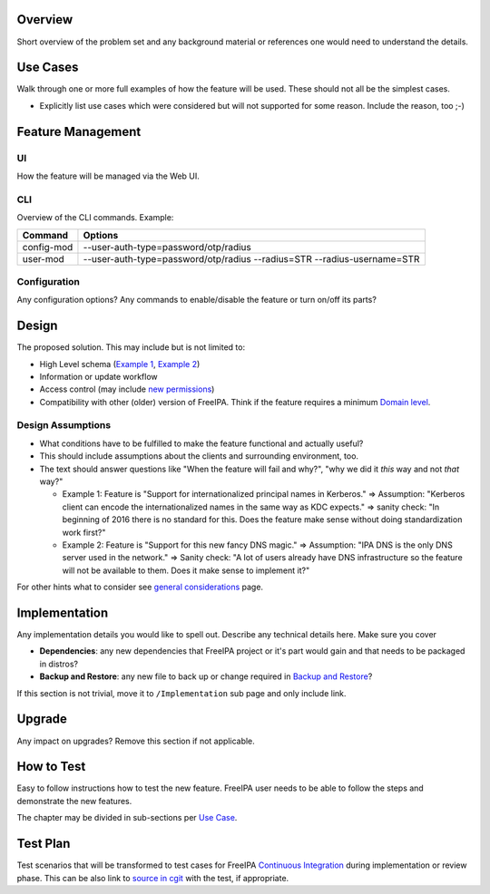 Overview
--------

Short overview of the problem set and any background material or
references one would need to understand the details.

.. _use_cases:

Use Cases
---------

Walk through one or more full examples of how the feature will be used.
These should not all be the simplest cases.

-  Explicitly list use cases which were considered but will not
   supported for some reason. Include the reason, too ;-)

.. _feature_management:

Feature Management
------------------

UI
~~

How the feature will be managed via the Web UI.

CLI
~~~

Overview of the CLI commands. Example:

+------------+--------------------------------------------------------+
| Command    | Options                                                |
+============+========================================================+
| config-mod | --user-auth-type=password/otp/radius                   |
+------------+--------------------------------------------------------+
| user-mod   | --user-auth-type=password/otp/radius --radius=STR      |
|            | --radius-username=STR                                  |
+------------+--------------------------------------------------------+

Configuration
~~~~~~~~~~~~~

Any configuration options? Any commands to enable/disable the feature or
turn on/off its parts?

Design
------

The proposed solution. This may include but is not limited to:

-  High Level schema (`Example 1 <V4/OTP>`__, `Example
   2 <V4/Migrating_existing_environments_to_Trust>`__)
-  Information or update workflow
-  Access control (may include `new permissions <V4/Permissions_V2>`__)
-  Compatibility with other (older) version of FreeIPA. Think if the
   feature requires a minimum `Domain level <V4/Domain_Levels>`__.

.. _design_assumptions:

Design Assumptions
~~~~~~~~~~~~~~~~~~

-  What conditions have to be fulfilled to make the feature functional
   and actually useful?
-  This should include assumptions about the clients and surrounding
   environment, too.
-  The text should answer questions like "When the feature will fail and
   why?", "why we did it *this* way and not *that* way?"

   -  Example 1: Feature is "Support for internationalized principal
      names in Kerberos." => Assumption: "Kerberos client can encode the
      internationalized names in the same way as KDC expects." => sanity
      check: "In beginning of 2016 there is no standard for this. Does
      the feature make sense without doing standardization work first?"
   -  Example 2: Feature is "Support for this new fancy DNS magic." =>
      Assumption: "IPA DNS is the only DNS server used in the network."
      => Sanity check: "A lot of users already have DNS infrastructure
      so the feature will not be available to them. Does it make sense
      to implement it?"

For other hints what to consider see `general
considerations <General_considerations>`__ page.

Implementation
--------------

Any implementation details you would like to spell out. Describe any
technical details here. Make sure you cover

-  **Dependencies**: any new dependencies that FreeIPA project or it's
   part would gain and that needs to be packaged in distros?
-  **Backup and Restore**: any new file to back up or change required in
   `Backup and Restore <V3/Backup_and_Restore>`__?

If this section is not trivial, move it to ``/Implementation`` sub page
and only include link.

Upgrade
-------

Any impact on upgrades? Remove this section if not applicable.

.. _how_to_test:

How to Test
-----------

Easy to follow instructions how to test the new feature. FreeIPA user
needs to be able to follow the steps and demonstrate the new features.

The chapter may be divided in sub-sections per `Use
Case <#Use_Cases>`__.

.. _test_plan:

Test Plan
---------

Test scenarios that will be transformed to test cases for FreeIPA
`Continuous Integration <V3/Integration_testing>`__ during
implementation or review phase. This can be also link to `source in
cgit <https://git.fedorahosted.org/cgit/freeipa.git/>`__ with the test,
if appropriate.
